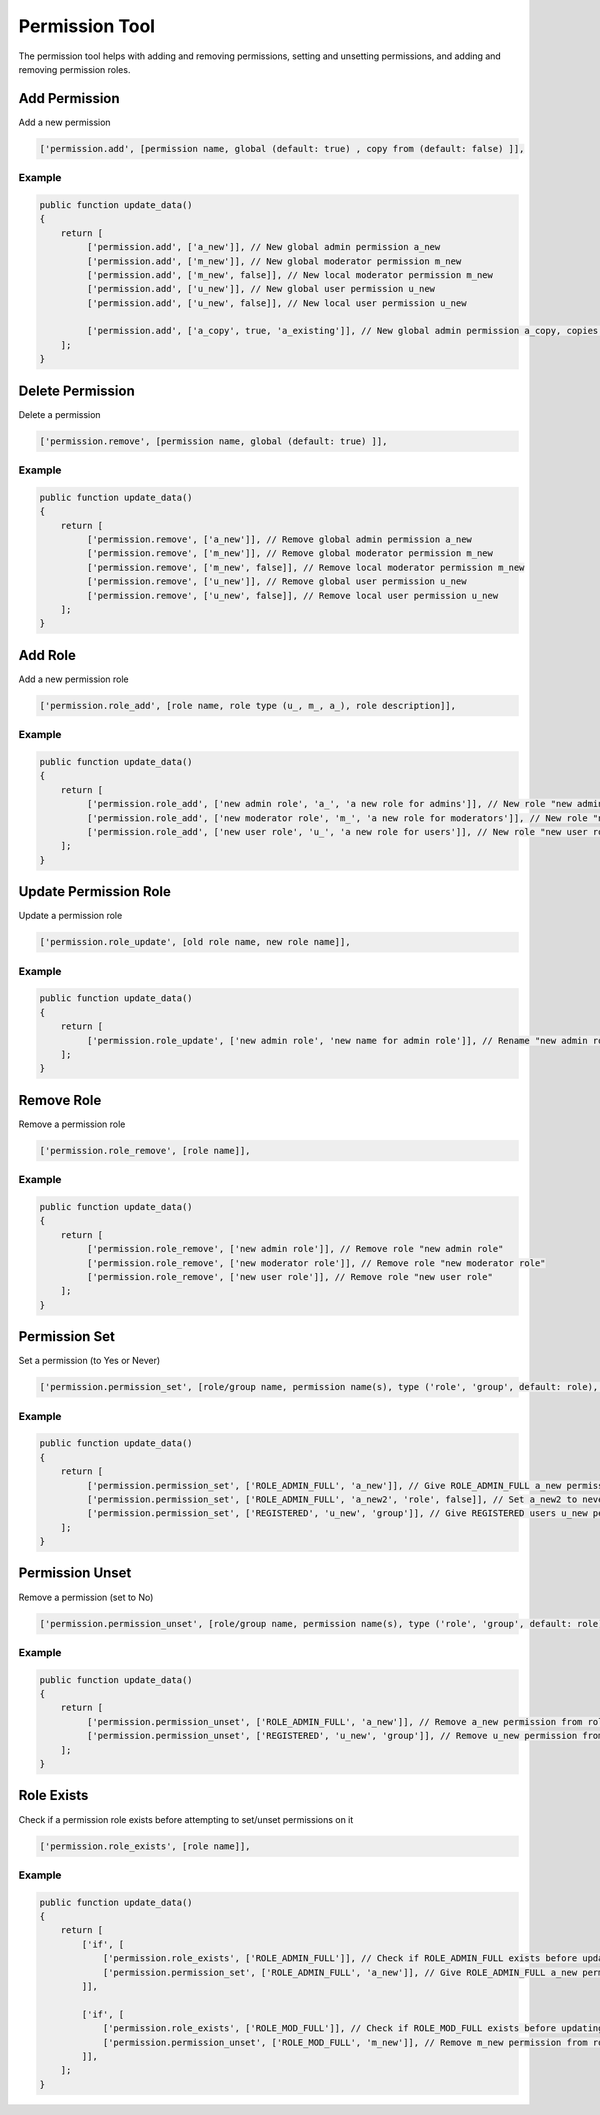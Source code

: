===============
Permission Tool
===============

The permission tool helps with adding and removing permissions, setting and
unsetting permissions, and adding and removing permission roles.

Add Permission
==============

Add a new permission

.. code-block:: php

    ['permission.add', [permission name, global (default: true) , copy from (default: false) ]],

Example
-------

.. code-block:: php

    public function update_data()
    {
        return [
             ['permission.add', ['a_new']], // New global admin permission a_new
             ['permission.add', ['m_new']], // New global moderator permission m_new
             ['permission.add', ['m_new', false]], // New local moderator permission m_new
             ['permission.add', ['u_new']], // New global user permission u_new
             ['permission.add', ['u_new', false]], // New local user permission u_new

             ['permission.add', ['a_copy', true, 'a_existing']], // New global admin permission a_copy, copies permission settings from a_existing
        ];
    }

Delete Permission
=================

Delete a permission

.. code-block:: php

    ['permission.remove', [permission name, global (default: true) ]],

Example
-------

.. code-block:: php

    public function update_data()
    {
        return [
             ['permission.remove', ['a_new']], // Remove global admin permission a_new
             ['permission.remove', ['m_new']], // Remove global moderator permission m_new
             ['permission.remove', ['m_new', false]], // Remove local moderator permission m_new
             ['permission.remove', ['u_new']], // Remove global user permission u_new
             ['permission.remove', ['u_new', false]], // Remove local user permission u_new
        ];
    }

Add Role
========
Add a new permission role

.. code-block:: php

    ['permission.role_add', [role name, role type (u_, m_, a_), role description]],

Example
-------

.. code-block:: php

    public function update_data()
    {
        return [
             ['permission.role_add', ['new admin role', 'a_', 'a new role for admins']], // New role "new admin role"
             ['permission.role_add', ['new moderator role', 'm_', 'a new role for moderators']], // New role "new moderator role"
             ['permission.role_add', ['new user role', 'u_', 'a new role for users']], // New role "new user role"
        ];
    }

Update Permission Role
======================

Update a permission role

.. code-block:: php

    ['permission.role_update', [old role name, new role name]],

Example
-------

.. code-block:: php

    public function update_data()
    {
        return [
             ['permission.role_update', ['new admin role', 'new name for admin role']], // Rename "new admin role" to "new name for admin role"
        ];
    }

Remove Role
===========

Remove a permission role

.. code-block:: php

    ['permission.role_remove', [role name]],

Example
-------

.. code-block:: php

    public function update_data()
    {
        return [
             ['permission.role_remove', ['new admin role']], // Remove role "new admin role"
             ['permission.role_remove', ['new moderator role']], // Remove role "new moderator role"
             ['permission.role_remove', ['new user role']], // Remove role "new user role"
        ];
    }

Permission Set
==============

Set a permission (to Yes or Never)

.. code-block:: php

    ['permission.permission_set', [role/group name, permission name(s), type ('role', 'group', default: role), has permission (default: true) ]],

Example
-------

.. code-block:: php

    public function update_data()
    {
        return [
             ['permission.permission_set', ['ROLE_ADMIN_FULL', 'a_new']], // Give ROLE_ADMIN_FULL a_new permission
             ['permission.permission_set', ['ROLE_ADMIN_FULL', 'a_new2', 'role', false]], // Set a_new2 to never for ROLE_ADMIN_FULL
             ['permission.permission_set', ['REGISTERED', 'u_new', 'group']], // Give REGISTERED users u_new permission
        ];
    }


Permission Unset
================

Remove a permission (set to No)

.. code-block:: php

    ['permission.permission_unset', [role/group name, permission name(s), type ('role', 'group', default: role) ]],

Example
-------

.. code-block:: php

    public function update_data()
    {
        return [
             ['permission.permission_unset', ['ROLE_ADMIN_FULL', 'a_new']], // Remove a_new permission from role ROLE_ADMIN_FULL
             ['permission.permission_unset', ['REGISTERED', 'u_new', 'group']], // Remove u_new permission from group REGISTERED
        ];
    }

Role Exists
===========
Check if a permission role exists before attempting to set/unset permissions on it

.. code-block:: php

    ['permission.role_exists', [role name]],

Example
-------

.. code-block:: php

    public function update_data()
    {
        return [
            ['if', [
                ['permission.role_exists', ['ROLE_ADMIN_FULL']], // Check if ROLE_ADMIN_FULL exists before updating it
                ['permission.permission_set', ['ROLE_ADMIN_FULL', 'a_new']], // Give ROLE_ADMIN_FULL a_new permission
            ]],

            ['if', [
                ['permission.role_exists', ['ROLE_MOD_FULL']], // Check if ROLE_MOD_FULL exists before updating it
                ['permission.permission_unset', ['ROLE_MOD_FULL', 'm_new']], // Remove m_new permission from role ROLE_MOD_FULL
            ]],
        ];
    }
